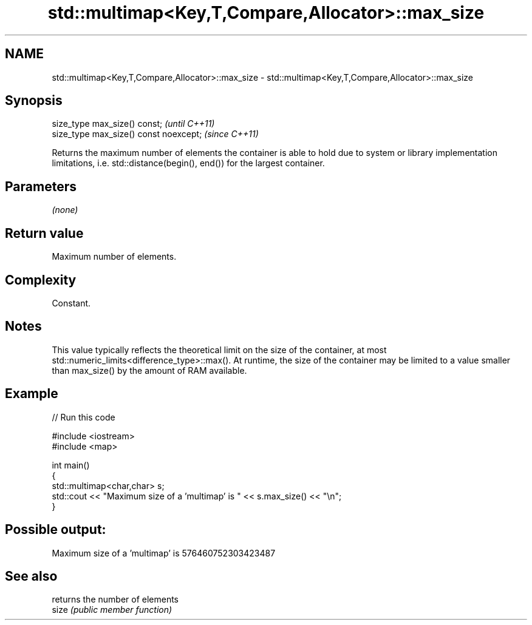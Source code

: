 .TH std::multimap<Key,T,Compare,Allocator>::max_size 3 "2020.03.24" "http://cppreference.com" "C++ Standard Libary"
.SH NAME
std::multimap<Key,T,Compare,Allocator>::max_size \- std::multimap<Key,T,Compare,Allocator>::max_size

.SH Synopsis

  size_type max_size() const;           \fI(until C++11)\fP
  size_type max_size() const noexcept;  \fI(since C++11)\fP

  Returns the maximum number of elements the container is able to hold due to system or library implementation limitations, i.e. std::distance(begin(), end()) for the largest container.

.SH Parameters

  \fI(none)\fP

.SH Return value

  Maximum number of elements.

.SH Complexity

  Constant.

.SH Notes

  This value typically reflects the theoretical limit on the size of the container, at most std::numeric_limits<difference_type>::max(). At runtime, the size of the container may be limited to a value smaller than max_size() by the amount of RAM available.

.SH Example

  
// Run this code

    #include <iostream>
    #include <map>

    int main()
    {
        std::multimap<char,char> s;
        std::cout << "Maximum size of a 'multimap' is " << s.max_size() << "\\n";
    }

.SH Possible output:

    Maximum size of a 'multimap' is 576460752303423487


.SH See also


       returns the number of elements
  size \fI(public member function)\fP




